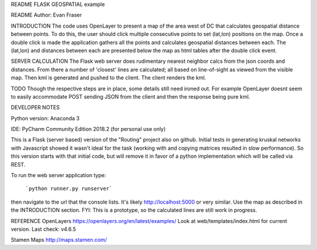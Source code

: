 README
FLASK GEOSPATIAL example

README
Author: Evan Fraser


INTRODUCTION
The code uses OpenLayer to present a map of the area west of DC that calculates geospatial distance between points. To do this, the user should click multiple consecutive points to set (lat,lon) positions on the map. Once a double click is made the application gathers all the points and calculates geospatial distances between each. The (lat,lon) and distances between each are presented below the map as html tables after the double click event.

SERVER CALCULATION
The Flask web server does rudimentary nearest neighbor calcs from the json coords and distances.  From there a number of 'closest' lines are calculated; all based on line-of-sight as viewed from the visible map.
Then kml is generated and pushed to the client.  The client renders the kml.

TODO
Though the respective steps are in place, some details still need ironed out.  For example OpenLayer doesnt seem to easily accommodate POST sending JSON from the client and then the response being pure kml.


DEVELOPER NOTES

Python version: Anaconda 3

IDE: PyCharm Community Edition 2018.2 (for personal use only)

This is a Flask (server based) version of the "Routing" project also on github.  Initial tests in generating kruskal networks with Javascript showed it wasn't ideal for the task (working with and copying matrices resulted in slow performance).  So this version starts with that initial code, but will remove it in favor of a python implementation which will be called via REST.


To run the web server application type:

    ```python runner.py runserver```

then navigate to the url that the console lists.  It's likely http://localhost:5000 or very similar.  Use the map as described in the INTRODUCTION section.
FYI: This is a prototype, so the calculated lines are still work in progress.

REFERENCE
OpenLayers
https://openlayers.org/en/latest/examples/
Look at web/templates/index.html for current version.
Last check: v4.6.5

Stamen Maps
http://maps.stamen.com/


